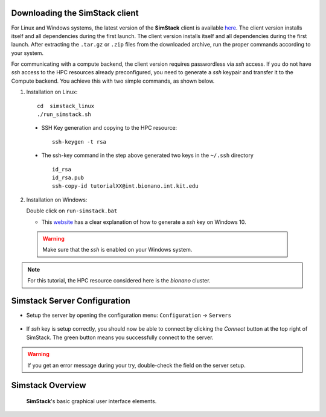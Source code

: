 Downloading the **SimStack** client
^^^^^^^^^^^^^^^^^^^^^^^^^^^^^^^^^^^

For Linux and Windows systems, the latest version of the **SimStack** client is available `here <https://www.simstack.de/?page_id=216>`_.
The client version installs itself and all dependencies during the first launch. The client version installs itself 
and all dependencies during the first launch. After extracting the ``.tar.gz`` or ``.zip`` files 
from the downloaded archive, run the proper commands according to your system.

For communicating with a compute backend,  the client version requires passwordless via `ssh` access. If 
you do not have  `ssh` access to the HPC resources already preconfigured,  you need to generate a `ssh` 
keypair and transfer it to the Compute backend. You achieve this with two simple commands, as shown below. 

1. Installation on Linux::

        cd  simstack_linux
        ./run_simstack.sh

 * SSH Key generation and copying to the HPC resource::
    
        ssh-keygen -t rsa 

 * The ssh-key command in the step above generated two keys in the ``~/.ssh`` directory
   ::     
        id_rsa
        id_rsa.pub
        ssh-copy-id tutorialXX@int.bionano.int.kit.edu


2. Installation on Windows::
  
   Double click on ``run-simstack.bat``

   * This `website <https://phoenixnap.com/kb/generate-ssh-key-windows-10>`_ 
     has a clear explanation of how to generate a `ssh` key on Windows 10.

 .. warning:: Make sure that the `ssh` is enabled on your Windows system.

.. note:: For this tutorial, the HPC resource considered here is the *bionano* cluster.


Simstack Server Configuration
^^^^^^^^^^^^^^^^^^^^^^^^^^^^^

* Setup the server by opening the configuration menu: ``Configuration`` -> ``Servers``
.. figure:: /assets/simstack_configuration.png

* If `ssh` key is setup correctly, you should now be able to connect by clicking the `Connect` button at the top right of SimStack.
  The green button means you successfully connect to the server. 
.. figure:: /assets/simstack_gui.png

.. warning:: If you get an error message during your try, double-check the field on the server setup.

Simstack Overview
^^^^^^^^^^^^^^^^^


.. figure:: /assets/simstack_overview.png
        
        **SimStack**'s basic graphical user interface elements.

